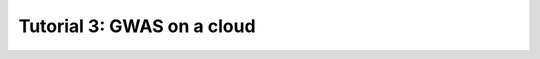==================================================
**Tutorial 3**: GWAS on a cloud
==================================================
.. raw:: html
    :file: ../../examples/notebooks/html/03b_GWAS_HDFS.html
